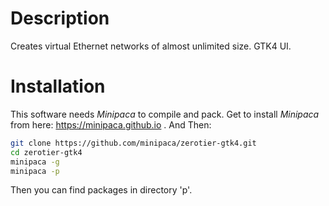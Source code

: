 * Description

Creates virtual Ethernet networks of almost unlimited size. GTK4 UI.

* Installation

This software needs /Minipaca/ to compile and pack. Get to install /Minipaca/ from here: https://minipaca.github.io . And Then:

#+BEGIN_SRC sh
git clone https://github.com/minipaca/zerotier-gtk4.git
cd zerotier-gtk4
minipaca -g
minipaca -p
#+END_SRC

Then you can find packages in directory 'p'.
